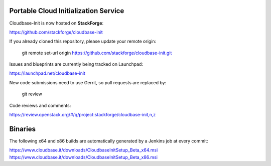 Portable Cloud Initialization Service 
-------------------------------------

Cloudbase-Init is now hosted on **StackForge**: 

https://github.com/stackforge/cloudbase-init

If you already cloned this repository, please update your remote origin:

  git remote set-url origin https://github.com/stackforge/cloudbase-init.git

Issues and blueprints are currently being tracked on Launchpad:

https://launchpad.net/cloudbase-init

New code submissions need to use Gerrit, so pull requests are replaced by:

  git review

Code reviews and comments:

https://review.openstack.org/#/q/project:stackforge/cloudbase-init,n,z


Binaries
--------

The following x64 and x86 builds are automatically generated by a Jenkins job at every commit:

https://www.cloudbase.it/downloads/CloudbaseInitSetup_Beta_x64.msi
https://www.cloudbase.it/downloads/CloudbaseInitSetup_Beta_x86.msi

